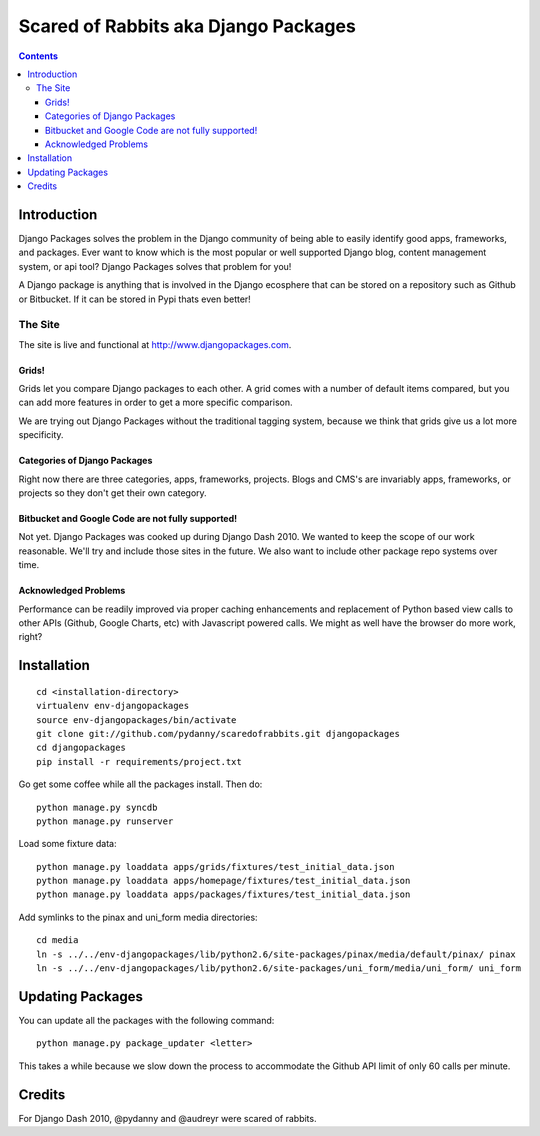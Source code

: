 =====================================
Scared of Rabbits aka Django Packages
=====================================

.. contents:: Contents

Introduction
=============

Django Packages solves the problem in the Django community of being able to easily identify good apps, frameworks, and packages. Ever want to know which is the most popular or well supported Django blog, content management system, or api tool? Django Packages solves that problem for you!

A Django package is anything that is involved in the Django ecosphere that can be stored on a repository such as Github or Bitbucket. If it can be stored in Pypi thats even better!

The Site
--------

The site is live and functional at http://www.djangopackages.com.  

Grids!
~~~~~~

Grids let you compare Django packages to each other. A grid comes with a number of default items compared, but you can add more features in order to get a more specific comparison.

We are trying out Django Packages without the traditional tagging system, because we think that grids give us a lot more specificity.

Categories of Django Packages
~~~~~~~~~~~~~~~~~~~~~~~~~~~~~

Right now there are three categories, apps, frameworks, projects. Blogs and CMS's are invariably apps, frameworks, or projects so they don't get their own category.

Bitbucket and Google Code are not fully supported!
~~~~~~~~~~~~~~~~~~~~~~~~~~~~~~~~~~~~~~~~~~~~~~~~~~

Not yet. Django Packages was cooked up during Django Dash 2010. We wanted to keep the scope of our work reasonable. We'll try and include those sites in the future. We also want to include other package repo systems over time.

Acknowledged Problems
~~~~~~~~~~~~~~~~~~~~~

Performance can be readily improved via proper caching enhancements and replacement of Python based view calls to other APIs (Github, Google Charts, etc) with Javascript powered calls. We might as well have the browser do more work, right?

Installation
============

.. parsed-literal::

    cd <installation-directory>
    virtualenv env-djangopackages
    source env-djangopackages/bin/activate
    git clone git://github.com/pydanny/scaredofrabbits.git djangopackages
    cd djangopackages
    pip install -r requirements/project.txt
    
Go get some coffee while all the packages install. Then do::

    python manage.py syncdb
    python manage.py runserver
    
Load some fixture data::

    python manage.py loaddata apps/grids/fixtures/test_initial_data.json
    python manage.py loaddata apps/homepage/fixtures/test_initial_data.json        
    python manage.py loaddata apps/packages/fixtures/test_initial_data.json    
    
Add symlinks to the pinax and uni_form media directories::

    cd media
    ln -s ../../env-djangopackages/lib/python2.6/site-packages/pinax/media/default/pinax/ pinax
    ln -s ../../env-djangopackages/lib/python2.6/site-packages/uni_form/media/uni_form/ uni_form

Updating Packages
=================

You can update all the packages with the following command::

    python manage.py package_updater <letter>
    
This takes a while because we slow down the process to accommodate the Github API 
limit of only 60 calls per minute.
    

Credits
=======

For Django Dash 2010, @pydanny and @audreyr were scared of rabbits.
